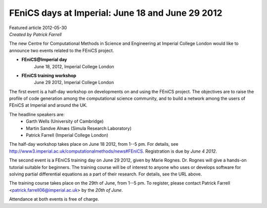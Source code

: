 ######################################################
FEniCS days at Imperial: June 18 and June 29 2012
######################################################

| Featured article 2012-05-30
| *Created by Patrick Farrell*

.. image:: images/ImperialCollegeLondon.png
   :width: 220
   :align: right
   :target: http://www3.imperial.ac.uk/computationalmethods

The new Centre for Computational Methods in Science and Engineering at
Imperial College London would like to announce two events related to
the FEniCS project.

* **FEniCS@Imperial day**
   June 18, 2012,
   Imperial College London

* **FEniCS training workshop**
   June 29 2012,
   Imperial College London

The first event is a half-day workshop on developments on and using the
FEniCS project. The objectives are to raise the profile of code
generation among the computational science community, and to build a
network among the users of FEniCS at Imperial and around the UK.

The headline speakers are:
 * Garth Wells (University of Cambridge)
 * Martin Sandve Alnæs (Simula Research Laboratory)
 * Patrick Farrell (Imperial College London)

The half-day workshop takes place on June 18 2012, from 1--5 pm.  For
details, see http://www3.imperial.ac.uk/computationalmethods/news#FEniCS.
Registration is due by *June 4 2012*.

The second event is a FEniCS training day on June 29 2012, given by
Marie Rognes. Dr. Rognes will give a hands-on tutorial suitable for
beginners.  The training course will be of interest to anyone who uses
or develops software for solving partial differential equations as a
part of their research. For details, see the URL above.

The training course takes place on the 29th of June, from 1--5 pm. To
register, please contact Patrick Farrell <patrick.farrell06@imperial.ac.uk>
by the *20th of June*.

Attendance at both events is free of charge.
